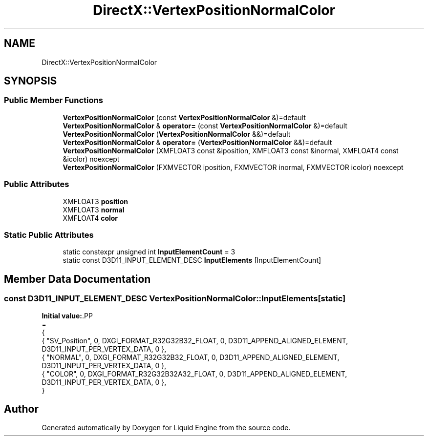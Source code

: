 .TH "DirectX::VertexPositionNormalColor" 3 "Fri Aug 11 2023" "Liquid Engine" \" -*- nroff -*-
.ad l
.nh
.SH NAME
DirectX::VertexPositionNormalColor
.SH SYNOPSIS
.br
.PP
.SS "Public Member Functions"

.in +1c
.ti -1c
.RI "\fBVertexPositionNormalColor\fP (const \fBVertexPositionNormalColor\fP &)=default"
.br
.ti -1c
.RI "\fBVertexPositionNormalColor\fP & \fBoperator=\fP (const \fBVertexPositionNormalColor\fP &)=default"
.br
.ti -1c
.RI "\fBVertexPositionNormalColor\fP (\fBVertexPositionNormalColor\fP &&)=default"
.br
.ti -1c
.RI "\fBVertexPositionNormalColor\fP & \fBoperator=\fP (\fBVertexPositionNormalColor\fP &&)=default"
.br
.ti -1c
.RI "\fBVertexPositionNormalColor\fP (XMFLOAT3 const &iposition, XMFLOAT3 const &inormal, XMFLOAT4 const &icolor) noexcept"
.br
.ti -1c
.RI "\fBVertexPositionNormalColor\fP (FXMVECTOR iposition, FXMVECTOR inormal, FXMVECTOR icolor) noexcept"
.br
.in -1c
.SS "Public Attributes"

.in +1c
.ti -1c
.RI "XMFLOAT3 \fBposition\fP"
.br
.ti -1c
.RI "XMFLOAT3 \fBnormal\fP"
.br
.ti -1c
.RI "XMFLOAT4 \fBcolor\fP"
.br
.in -1c
.SS "Static Public Attributes"

.in +1c
.ti -1c
.RI "static constexpr unsigned int \fBInputElementCount\fP = 3"
.br
.ti -1c
.RI "static const D3D11_INPUT_ELEMENT_DESC \fBInputElements\fP [InputElementCount]"
.br
.in -1c
.SH "Member Data Documentation"
.PP 
.SS "const D3D11_INPUT_ELEMENT_DESC VertexPositionNormalColor::InputElements\fC [static]\fP"
\fBInitial value:\fP.PP
.nf
=
{
    { "SV_Position", 0, DXGI_FORMAT_R32G32B32_FLOAT,    0, D3D11_APPEND_ALIGNED_ELEMENT, D3D11_INPUT_PER_VERTEX_DATA, 0 },
    { "NORMAL",      0, DXGI_FORMAT_R32G32B32_FLOAT,    0, D3D11_APPEND_ALIGNED_ELEMENT, D3D11_INPUT_PER_VERTEX_DATA, 0 },
    { "COLOR",       0, DXGI_FORMAT_R32G32B32A32_FLOAT, 0, D3D11_APPEND_ALIGNED_ELEMENT, D3D11_INPUT_PER_VERTEX_DATA, 0 },
}
.fi


.SH "Author"
.PP 
Generated automatically by Doxygen for Liquid Engine from the source code\&.
